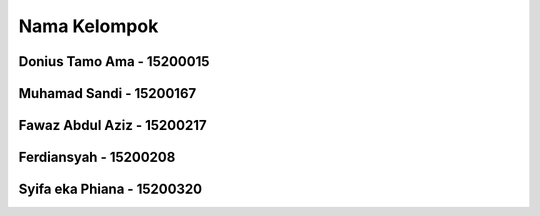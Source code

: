 ###################
Nama Kelompok
###################
Donius Tamo Ama - 15200015
############
Muhamad Sandi - 15200167
############
Fawaz Abdul Aziz - 15200217
############
Ferdiansyah - 15200208
###########
Syifa eka Phiana - 15200320 
###########
